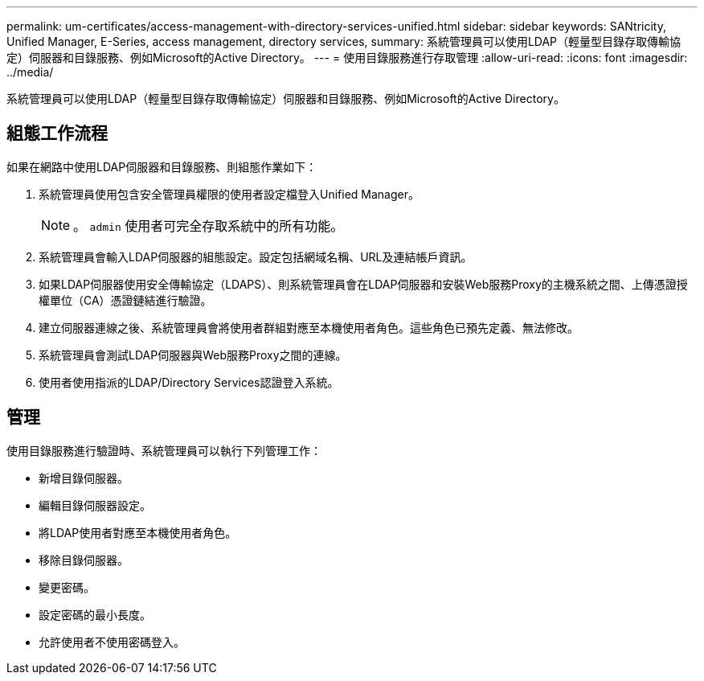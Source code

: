 ---
permalink: um-certificates/access-management-with-directory-services-unified.html 
sidebar: sidebar 
keywords: SANtricity, Unified Manager, E-Series, access management, directory services, 
summary: 系統管理員可以使用LDAP（輕量型目錄存取傳輸協定）伺服器和目錄服務、例如Microsoft的Active Directory。 
---
= 使用目錄服務進行存取管理
:allow-uri-read: 
:icons: font
:imagesdir: ../media/


[role="lead"]
系統管理員可以使用LDAP（輕量型目錄存取傳輸協定）伺服器和目錄服務、例如Microsoft的Active Directory。



== 組態工作流程

如果在網路中使用LDAP伺服器和目錄服務、則組態作業如下：

. 系統管理員使用包含安全管理員權限的使用者設定檔登入Unified Manager。
+
[NOTE]
====
。 `admin` 使用者可完全存取系統中的所有功能。

====
. 系統管理員會輸入LDAP伺服器的組態設定。設定包括網域名稱、URL及連結帳戶資訊。
. 如果LDAP伺服器使用安全傳輸協定（LDAPS）、則系統管理員會在LDAP伺服器和安裝Web服務Proxy的主機系統之間、上傳憑證授權單位（CA）憑證鏈結進行驗證。
. 建立伺服器連線之後、系統管理員會將使用者群組對應至本機使用者角色。這些角色已預先定義、無法修改。
. 系統管理員會測試LDAP伺服器與Web服務Proxy之間的連線。
. 使用者使用指派的LDAP/Directory Services認證登入系統。




== 管理

使用目錄服務進行驗證時、系統管理員可以執行下列管理工作：

* 新增目錄伺服器。
* 編輯目錄伺服器設定。
* 將LDAP使用者對應至本機使用者角色。
* 移除目錄伺服器。
* 變更密碼。
* 設定密碼的最小長度。
* 允許使用者不使用密碼登入。

